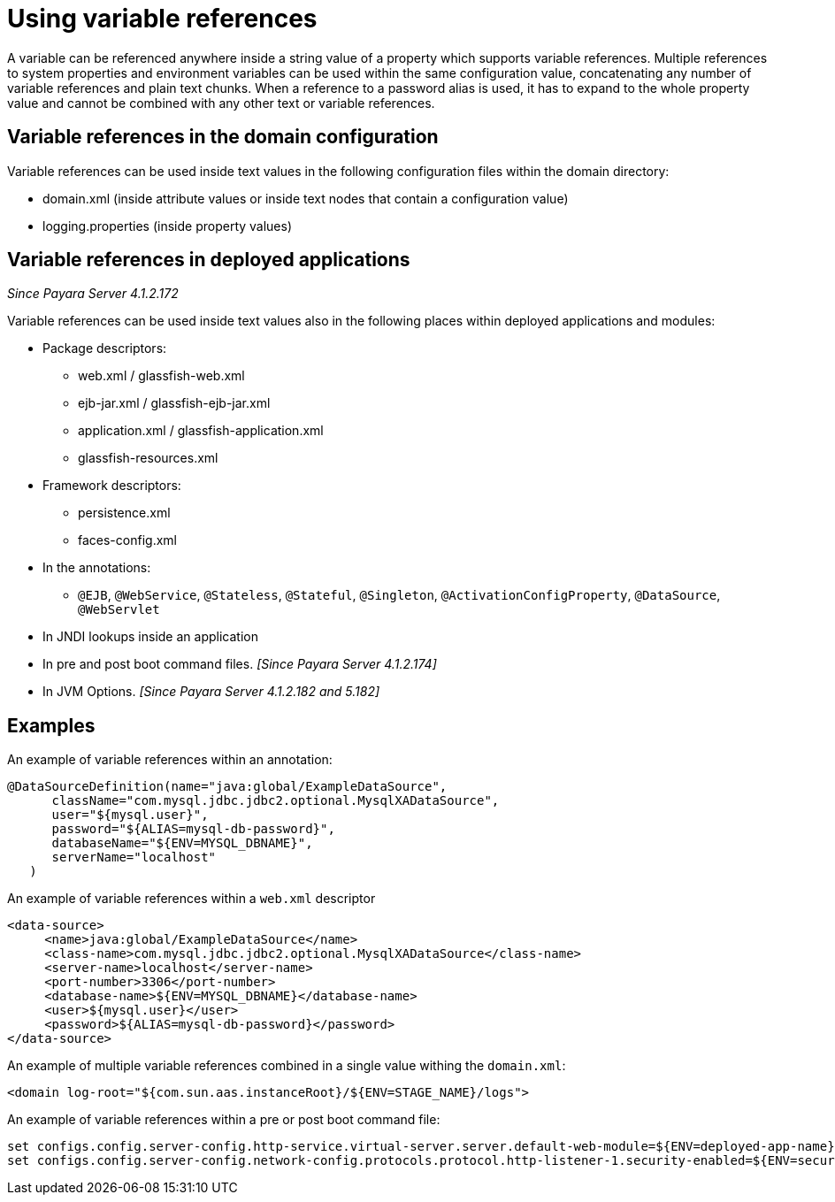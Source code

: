 
[[using-variable-references]]
= Using variable references

A variable can be referenced anywhere inside a string value of a property which supports variable references. Multiple references to system properties and environment variables can be used within the same configuration value, concatenating any number of variable references and plain text chunks. When a reference to a password alias is used, it has to expand to the whole property value and cannot be combined with any other text or variable references.

== Variable references in the domain configuration

Variable references can be used inside text values in the following configuration files within the domain directory:

*   domain.xml (inside attribute values or inside text nodes that contain a configuration value)
*   logging.properties (inside property values)

== Variable references in deployed applications

_Since Payara Server 4.1.2.172_

Variable references can be used inside text values also in the following places within deployed applications and modules:

* Package descriptors:
**   web.xml / glassfish-web.xml
**   ejb-jar.xml / glassfish-ejb-jar.xml
**   application.xml / glassfish-application.xml
**   glassfish-resources.xml
* Framework descriptors:
**   persistence.xml
**   faces-config.xml
* In the annotations:
** `@EJB`, `@WebService`, `@Stateless`, `@Stateful`, `@Singleton`, `@ActivationConfigProperty`, `@DataSource`, `@WebServlet`
*   In JNDI lookups inside an application
* In pre and post boot command files. _[Since Payara Server 4.1.2.174]_
* In JVM Options. _[Since Payara Server 4.1.2.182 and 5.182]_


[[examples]]
== Examples

An example of variable references within an annotation:

[source,java]
----
@DataSourceDefinition(name="java:global/ExampleDataSource",
      className="com.mysql.jdbc.jdbc2.optional.MysqlXADataSource",
      user="${mysql.user}",
      password="${ALIAS=mysql-db-password}",
      databaseName="${ENV=MYSQL_DBNAME}",
      serverName="localhost"
   )
----

An example of variable references within a `web.xml` descriptor

[source,xml]
----
<data-source>
     <name>java:global/ExampleDataSource</name>
     <class-name>com.mysql.jdbc.jdbc2.optional.MysqlXADataSource</class-name>
     <server-name>localhost</server-name>
     <port-number>3306</port-number>
     <database-name>${ENV=MYSQL_DBNAME}</database-name>
     <user>${mysql.user}</user>
     <password>${ALIAS=mysql-db-password}</password>
</data-source>
----

An example of multiple variable references combined in a single value withing the `domain.xml`:

[source,xml]
----
<domain log-root="${com.sun.aas.instanceRoot}/${ENV=STAGE_NAME}/logs">
----

An example of variable references within a pre or post boot command file:

[source,bash]
----
set configs.config.server-config.http-service.virtual-server.server.default-web-module=${ENV=deployed-app-name}
set configs.config.server-config.network-config.protocols.protocol.http-listener-1.security-enabled=${ENV=security-enabled}
----
